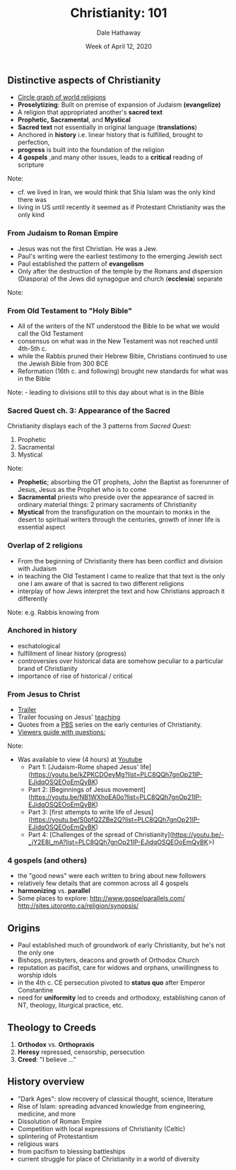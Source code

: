 #+Author: Dale Hathaway
#+Title: Christianity: 101
#+Date: Week of April 12, 2020
#+Email: hathawayd@winthrop.edu
#+OPTIONS: org-reveal-title-slide:"%t"
#+OPTIONS: reveal_width:1000 reveal_height:800 
#+REVEAL_MARGIN: 0.1
#+REVEAL_MIN_SCALE: 0.5
#+REVEAL_MAX_SCALE: 2
#+REVEAL_HLEVEL: 1
#+OPTIONS: toc:1 num:nil
#+REVEAL_HEAD_PREAMBLE: <meta name="description" content="Org-Reveal">
#+REVEAL_POSTAMBLE: <p> Created by Dale Hathaway. </p>
#+REVEAL_PLUGINS: (markdown notes)
#+REVEAL_ROOT: ../../reveal.js
#+REVEAL_THEME: beige



** Distinctive aspects of Christianity

- [[http://www.businessinsider.com/infographic-map-world-religions-2012-4][Circle graph of world religions]]
- *Proselytizing*: Built on premise of expansion of Judaism *(evangelize)*
- A religion that appropriated another's *sacred text*
- *Prophetic, Sacramental*, and *Mystical*
- *Sacred text* not essentially in original language (*translations*)
- Anchored in *history* i.e. linear history that is fulfilled, brought to perfection, 
- *progress* is built into the foundation of the religion
- *4 gospels* ,and many other issues, leads to a *critical* reading of scripture


 #+BEGIN_notes

 Note:
     - cf. we lived in Iran, we would think that Shia Islam was the only kind there was
     - living in US until recently it seemed as if Protestant Christianity was the only kind
 #+END_notes


*** From Judaism to Roman Empire

-  Jesus was not the first Christian. He was a Jew.
-  Paul's writing were the earliest testimony to the emerging Jewish sect
-  Paul established the pattern of *evangelism*
-  Only after the destruction of the temple by the Romans and dispersion (Diaspora) of the Jews did synagogue and church (*ecclesia*) separate

#+begin_notes

Note:
#+end_notes

*** From Old Testament to "Holy Bible"

-  All of the writers of the NT understood the Bible to be what we would call the Old Testament
-  consensus on what was in the New Testament was not reached until 4th-5th c.
-  while the Rabbis pruned their Hebrew Bible, Christians continued to use the Jewish Bible from 300 BCE
-  Reformation (16th c. and following) brought new standards for what was in the Bible
#+begin_notes

Note: - leading to divisions still to this day about what is in the
Bible

#+end_notes

*** Sacred Quest ch. 3: Appearance of the Sacred

Christianity displays each of the 3 patterns from /Sacred Quest/:

1. Prophetic
2. Sacramental
3. Mystical


#+BEGIN_notes
Note:
    - **Prophetic**; absorbing the OT prophets, John the Baptist as forerunner of Jesus, Jesus as the Prophet who is to come
    - **Sacramental** priests who preside over the appearance of sacred in ordinary material things: 2 primary sacraments of Christianity
    - **Mystical** from the transfiguration on the mountain to monks in the desert to spiritual writers through the centuries, growth of inner life is essential aspect
#+END_notes


*** Overlap of 2 religions
- From the beginning of Christianity there has been conflict and division with Judaism
- in teaching the Old Testament I came to realize that that text is the only one I am aware of that is sacred to two different religions
- interplay of how Jews interpret the text and how Christians approach it differently


#+BEGIN_notes

Note:
    e.g. Rabbis knowing from 
#+END_notes



*** Anchored in *history*

-  eschatological
-  fulfillment of linear history (progress)
-  controversies over historical data are somehow peculiar to a
   particular brand of Christianity
-  importance of rise of historical / critical


*** From Jesus to Christ

-  [[https://youtu.be/vxlpdDrj2Wg][Trailer]]
-  Trailer focusing on Jesus' [[https://youtu.be/FAa5vhLLhU0][teaching]]
-  Quotes from a [[http://www.pbs.org/wgbh/pages/frontline/shows/religion/jesus/searching.html][PBS]] series on the early centuries of Christianity.
-  [[http://www.pbs.org/wgbh/pages/frontline/shows/religion/view/][Viewers guide with questions:]]


#+BEGIN_notes

Note:
-  Was available to view (4 hours) at [[https://youtu.be/UulusbcS8V0][Youtube]]
    - Part 1: [Judaism-Rome shaped Jesus' life](https://youtu.be/kZPKCDOeyMg?list=PLC8QQh7gnOp21IP-EJidqOSQEOoEmQyBK)
    - Part 2: [Beginnings of Jesus movement](https://youtu.be/NB1WXhoEA0o?list=PLC8QQh7gnOp21IP-EJidqOSQEOoEmQyBK)
    - Part 3: [first attempts to write life of Jesus](https://youtu.be/S0pfQ2ZBe2Q?list=PLC8QQh7gnOp21IP-EJidqOSQEOoEmQyBK)
    - Part 4: [Challenges of the spread of Christianity](https://youtu.be/-_jY2E8I_mA?list=PLC8QQh7gnOp21IP-EJidqOSQEOoEmQyBK>)
#+END_notes


*** *4 gospels* (and others)

- the "good news" were each written to bring about new followers
- relatively few details that are common across all 4 gospels
- *harmonizing* vs. *parallel*
- Some places to explore: http://www.gospelparallels.com/  http://sites.utoronto.ca/religion/synopsis/


** Origins

-  Paul established much of groundwork of early Christianity, but he's not the only one
-  Bishops, presbyters, deacons and growth of Orthodox Church
-  reputation as pacifist, care for widows and orphans, unwillingness to worship idols
-  in the 4th c. CE persecution pivoted to *status quo* after Emperor Constantine
-  need for *uniformity* led to creeds and orthodoxy, establishing canon of NT, theology, liturgical practice, etc.


** Theology to Creeds

1. *Orthodox* vs. *Orthopraxis*
2. *Heresy* repressed, censorship, persecution
3. *Creed*: "I believe ..."


** History overview 

- "Dark Ages": slow recovery of classical thought, science, literature
- Rise of Islam: spreading advanced knowledge from engineering, medicine, and more
- Dissolution of Roman Empire
- Competition with local expressions of Christianity (Celtic)
- splintering of Protestantism
- religious wars
- from pacifism to blessing battleships
- current struggle for place of Christianity in a world of diversity
